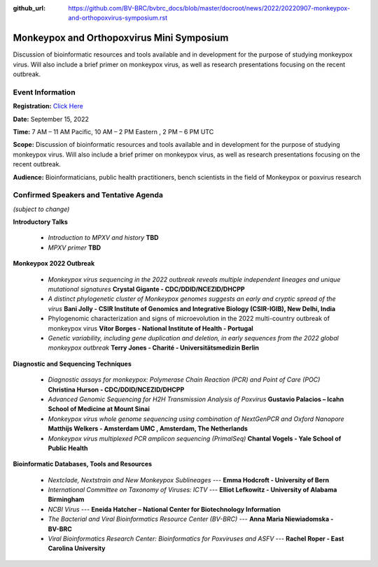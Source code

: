 :github_url: https://github.com/BV-BRC/bvbrc_docs/blob/master/docroot/news/2022/20220907-monkeypox-and-orthopoxvirus-symposium.rst

Monkeypox and Orthopoxvirus Mini Symposium
=========================================

.. feed-entry::
   :date: 2022-09-07

.. image:: ../images/monkeypox-symposium.png
  :width: 579
  :alt: Monkeypox and Orthopoxvirus Mini Symposium

Discussion of bioinformatic resources and tools available and in development for the purpose of studying monkeypox virus. Will also include a brief primer on monkeypox virus, as well as research presentations focusing on the recent outbreak.

.. cut::

Event Information
-------------------

**Registration:** `Click Here <https://jcvi.webex.com/jcvi/j.php?RGID=r8537c82536643eda7a517fa4eb38a908>`_

**Date:** September 15, 2022

**Time:** 7 AM – 11 AM Pacific, 10 AM – 2 PM Eastern , 2 PM – 6 PM UTC

**Scope:** Discussion of bioinformatic resources and tools available and in development for the purpose of studying monkeypox virus. Will also include a brief primer on monkeypox virus, as well as research presentations focusing on the recent outbreak.

**Audience:** Bioinformaticians, public health practitioners, bench scientists in the field of Monkeypox or poxvirus research

Confirmed Speakers and Tentative Agenda
----------------------------------------
*(subject to change)*

**Introductory Talks**

  * *Introduction to MPXV and history* **TBD**
  * *MPXV primer* **TBD**

**Monkeypox 2022 Outbreak**

  *	*Monkeypox virus sequencing in the 2022 outbreak reveals multiple independent lineages and unique mutational signatures* **Crystal Gigante - CDC/DDID/NCEZID/DHCPP**

  *	*A distinct phylogenetic cluster of Monkeypox genomes suggests an early and cryptic spread of the virus* **Bani Jolly - CSIR Institute of Genomics and Integrative Biology (CSIR-IGIB), New Delhi, India**
 
  *	Phylogenomic characterization and signs of microevolution in the 2022 multi-country outbreak of monkeypox virus **Vítor Borges - National Institute of Health - Portugal**
 
  *	*Genetic variability, including gene duplication and deletion, in early sequences from the 2022 global monkeypox outbreak* **Terry Jones - Charité - Universitätsmedizin Berlin**

**Diagnostic and Sequencing Techniques**

  * *Diagnostic assays for monkeypox: Polymerase Chain Reaction (PCR) and Point of Care (POC)* **Christina Hurson - CDC/DDID/NCEZID/DHCPP**

  * *Advanced Genomic Sequencing for H2H Transmission Analysis of Poxvirus* **Gustavio Palacios – Icahn School of Medicine at Mount Sinai**

  * *Monkeypox virus whole genome sequencing using combination of NextGenPCR and Oxford Nanopore* **Matthijs Welkers - Amsterdam UMC , Amsterdam, The Netherlands**

  * *Monkeypox virus multiplexed PCR amplicon sequencing (PrimalSeq)* **Chantal Vogels - Yale School of Public Health**


**Bioinformatic Databases, Tools and Resources**

 * *Nextclade, Nextstrain and New Monkeypox Sublineages* --- **Emma Hodcroft - University of Bern**

 * *International Committee on Taxonomy of Viruses: ICTV* --- **Elliot Lefkowitz - University of Alabama Birmingham**
 
 * *NCBI Virus* --- **Eneida Hatcher – National Center for Biotechnology Information**

 * *The Bacterial and Viral Bioinformatics Resource Center (BV-BRC)* --- **Anna Maria Niewiadomska - BV-BRC**

 * *Viral Bioinformatics Research Center: Bioinformatics for Poxviruses and ASFV* --- **Rachel Roper - East Carolina University**
